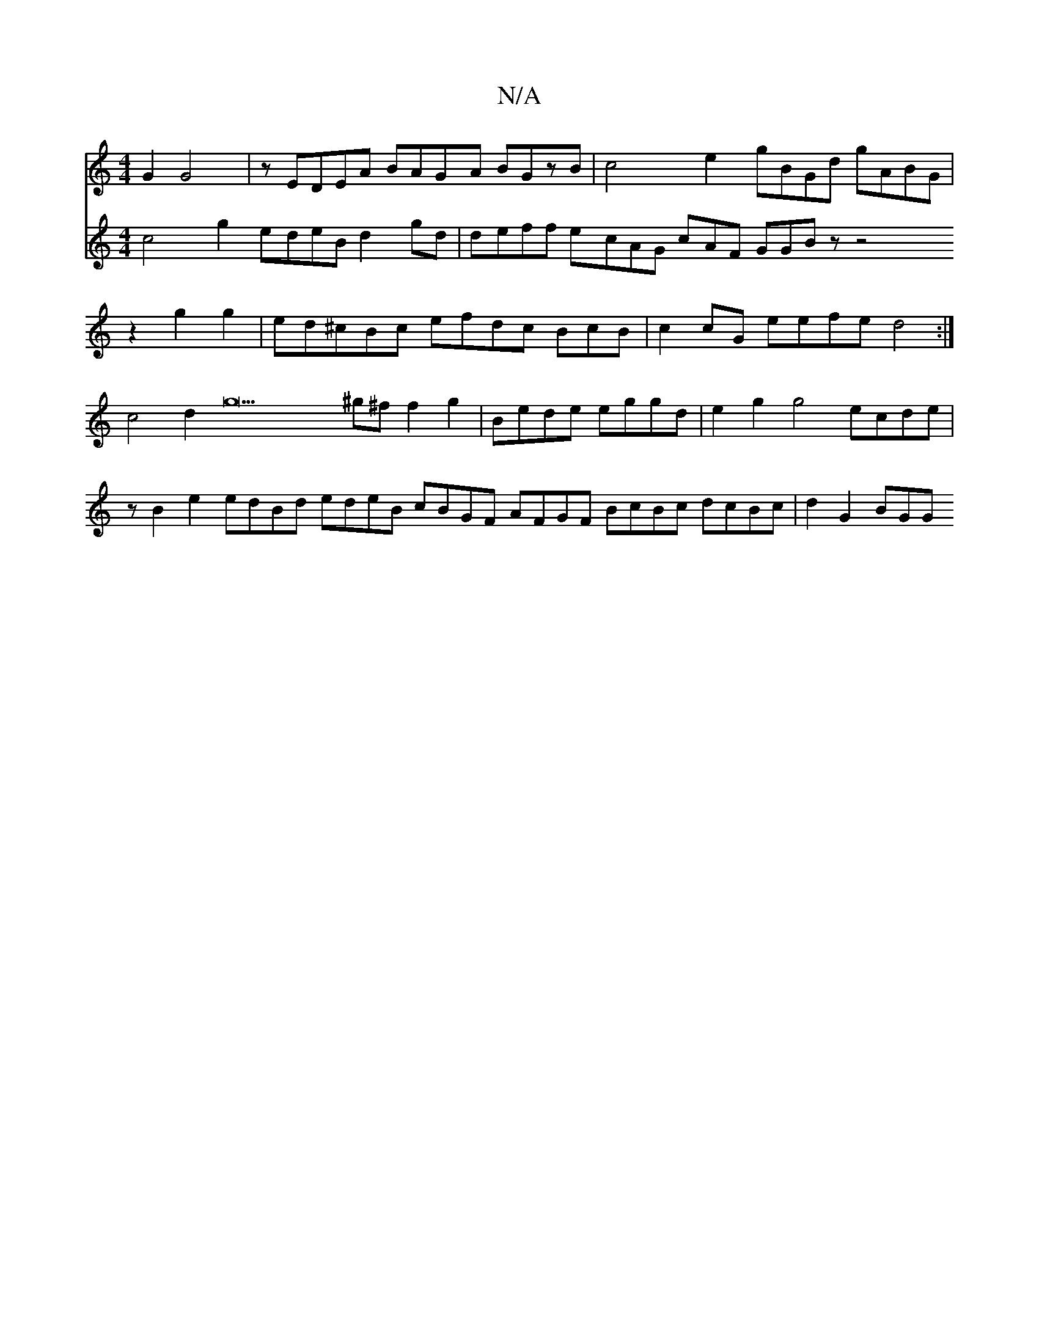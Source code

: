 X:1
T:N/A
M:4/4
R:N/A
K:Cmajor
G2G4|zEDEA BAGA BGzB|c4e2 gBGd gABG|
V:gded c4g2 edeB d2gd|deff ecAG cAF GGBz z4z2g2g2|ed^cBc efdc BcB|c2cG eefe d4:|
c4d2g25^g^ff2g2|Bede eggd|e2g2g4 ecde|zB2e2 edBd edeB cBGF AFGF BcBc dcBc|d2G2BGG 